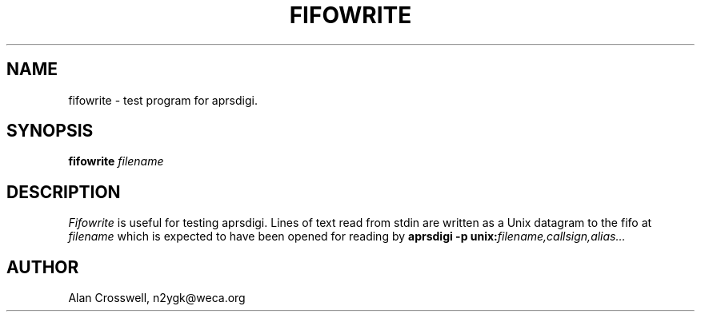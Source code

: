 .TH FIFOWRITE 8 "4 April 2003"
.SH NAME
fifowrite \- test program for aprsdigi.
.SH SYNOPSIS
.nf
.BI "fifowrite " filename
.fi
.SH DESCRIPTION
.PP
.I Fifowrite
is useful for testing aprsdigi.  Lines of text read from stdin are
written as a Unix datagram to the fifo at
.I filename
which is expected to have been opened for reading by
.BI "aprsdigi \-p unix:" filename,callsign,alias...
.SH AUTHOR
.nf
Alan Crosswell, n2ygk@weca.org
.fi
